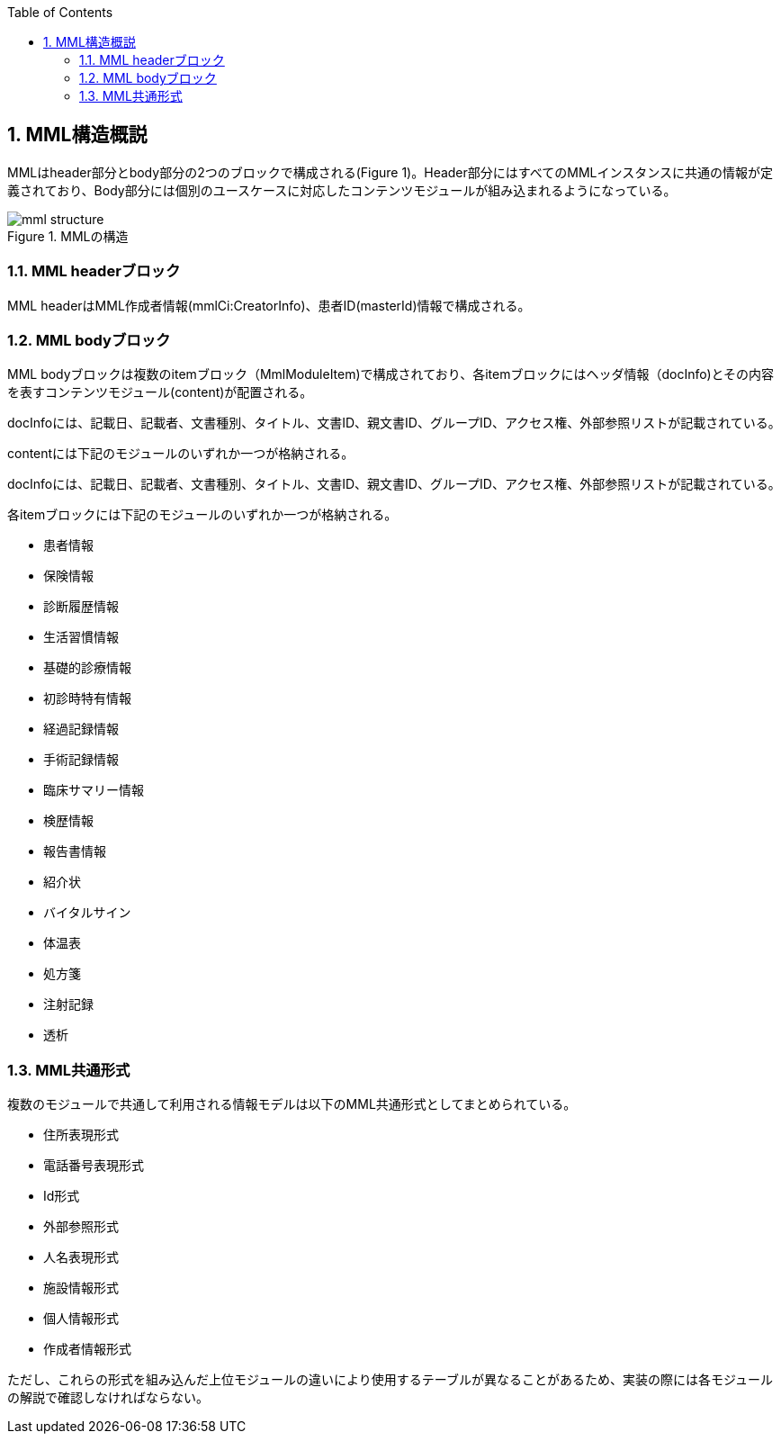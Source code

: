 :Author: Shinji KOBAYASHI
:Email: skoba@moss.gr.jp
:toc: right
:toclevels: 2
:pagenums:
:numberd:
:sectnums:
:imagesdir: ./figures
:linkcss:

== MML構造概説
toc::[]

MMLはheader部分とbody部分の2つのブロックで構成される(Figure 1)。Header部分にはすべてのMMLインスタンスに共通の情報が定義されており、Body部分には個別のユースケースに対応したコンテンツモジュールが組み込まれるようになっている。

.MMLの構造
image::mml_structure.png[]


=== MML headerブロック

MML headerはMML作成者情報(mmlCi:CreatorInfo)、患者ID(masterId)情報で構成される。

=== MML bodyブロック
MML bodyブロックは複数のitemブロック（MmlModuleItem)で構成されており、各itemブロックにはヘッダ情報（docInfo)とその内容を表すコンテンツモジュール(content)が配置される。

docInfoには、記載日、記載者、文書種別、タイトル、文書ID、親文書ID、グループID、アクセス権、外部参照リストが記載されている。

contentには下記のモジュールのいずれか一つが格納される。

docInfoには、記載日、記載者、文書種別、タイトル、文書ID、親文書ID、グループID、アクセス権、外部参照リストが記載されている。

各itemブロックには下記のモジュールのいずれか一つが格納される。

* 患者情報
* 保険情報
* 診断履歴情報
* 生活習慣情報
* 基礎的診療情報
* 初診時特有情報
* 経過記録情報
* 手術記録情報
* 臨床サマリー情報
* 検歴情報
* 報告書情報
* 紹介状
* バイタルサイン
* 体温表
* 処方箋
* 注射記録
* 透析

=== MML共通形式

複数のモジュールで共通して利用される情報モデルは以下のMML共通形式としてまとめられている。

* 住所表現形式
* 電話番号表現形式
* Id形式
* 外部参照形式
* 人名表現形式
* 施設情報形式
* 個人情報形式
* 作成者情報形式

ただし、これらの形式を組み込んだ上位モジュールの違いにより使用するテーブルが異なることがあるため、実装の際には各モジュールの解説で確認しなければならない。
